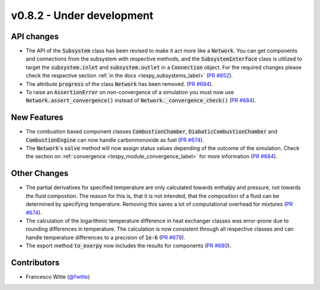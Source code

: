 v0.8.2 - Under development
++++++++++++++++++++++++++

API changes
###########
- The API of the :code:`Subsystem` class has been revised to make it act more
  like a :code:`Network`. You can get components and connections from the
  subsystem with respective methods, and the :code:`SubsystemInterface` class
  is utilized to target the :code:`subsystem.inlet` and
  :code:`subsystem.outlet` in a :code:`Connection` object. For the required
  changes please check the respective section
  :ref:`in the docs <tespy_subsystems_label>`
  (`PR #652 <https://github.com/oemof/tespy/pull/652>`__).
- The attribute :code:`progress` of the class :code:`Network` has been removed.
  (`PR #684 <https://github.com/oemof/tespy/pull/684>`__).
- To raise an :code:`AssertionError` on non-convergence of a simulation you
  must now use :code:`Network.assert_convergence()` instead of
  :code:`Network._convergence_check()`
  (`PR #684 <https://github.com/oemof/tespy/pull/684>`__).

New Features
############
- The combustion based component classes :code:`CombustionChamber`,
  :code:`DiabaticCombustionChamber` and :code:`CombustionEngine` can now handle
  carbonmonoxide as fuel
  (`PR #674 <https://github.com/oemof/tespy/pull/674>`__).
- The :code:`Network`'s :code:`solve` method will now assign status values
  depending of the outcome of the simulation. Check the section on
  :ref:`convergence <tespy_module_convergence_label>` for more information
  (`PR #684 <https://github.com/oemof/tespy/pull/684>`__).

Other Changes
#############
- The partial derivatives for specified temperature are only calculated towards
  enthalpy and pressure, not towards the fluid compostion. The reason for this
  is, that it is not intended, that the composition of a fluid can be
  determined by specifying temperature. Removing this saves a lot of
  computational overhead for mixtures
  (`PR #674 <https://github.com/oemof/tespy/pull/674>`__).
- The calculation of the logarithmic temperature difference in heat exchanger
  classes was error-prone due to rounding differences in temperature. The
  calculation is now consistent through all respective classes and can handle
  temperature differences to a precision of :code:`1e-6`
  (`PR #679 <https://github.com/oemof/tespy/pull/679>`__).
- The export method :code:`to_exerpy` now includes the results for components
  (`PR #680 <https://github.com/oemof/tespy/pull/680>`__).

Contributors
############
- Francesco Witte (`@fwitte <https://github.com/fwitte>`__)
